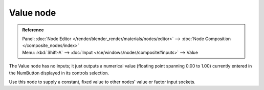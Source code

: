 
**********
Value node
**********

.. admonition:: Reference
   :class: refbox

   | Panel:    :doc:`Node Editor </render/blender_render/materials/nodes/editor>` --> :doc:`Node Composition </composite_nodes/index>`
   | Menu:     :kbd:`Shift-A` --> :doc:`Input </ce/windows/nodes/composite#inputs>` --> Value


The Value node has no inputs; it just outputs a numerical value
(floating point spanning 0.00 to 1.00)
currently entered in the NumButton displayed in its controls selection.

Use this node to supply a constant, fixed value to other nodes' value or factor input sockets.
